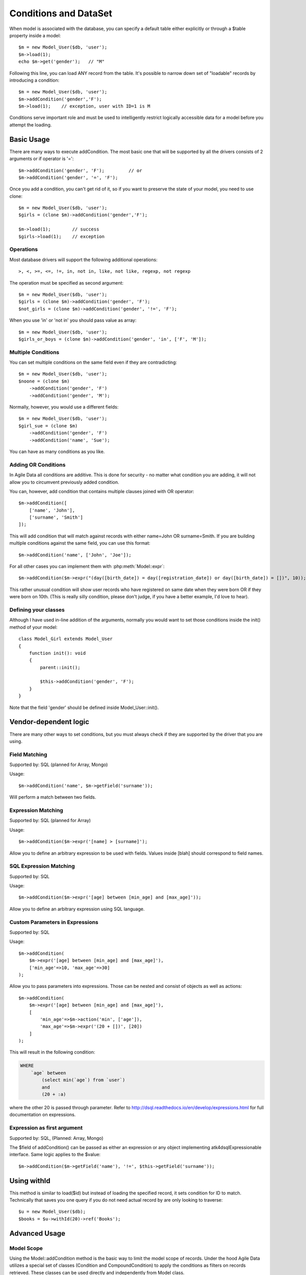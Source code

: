 
.. _DataSet:
.. _conditions:

.. php:namespace:: atk4\data

======================
Conditions and DataSet
======================

.. php:class:: Model

When model is associated with the database, you can specify a default table
either explicitly or through a $table property inside a model::

    $m = new Model_User($db, 'user');
    $m->load(1);
    echo $m->get('gender');   // "M"


Following this line, you can load ANY record from the table. It's possible to
narrow down set of "loadable" records by introducing a condition::

    $m = new Model_User($db, 'user');
    $m->addCondition('gender','F');
    $m->load(1);    // exception, user with ID=1 is M

Conditions serve important role and must be used to intelligently restrict
logically accessible data for a model before you attempt the loading.

Basic Usage
===========

.. php:method:: addCondition($field, $operator = null, $value = null)

There are many ways to execute addCondition. The most basic one that will be
supported by all the drivers consists of 2 arguments or if operator is '='::

    $m->addCondition('gender', 'F');         // or
    $m->addCondition('gender', '=', 'F');

Once you add a condition, you can't get rid of it, so if you want
to preserve the state of your model, you need to use clone::

    $m = new Model_User($db, 'user');
    $girls = (clone $m)->addCondition('gender','F');

    $m->load(1);        // success
    $girls->load(1);    // exception

Operations
----------

Most database drivers will support the following additional operations::

    >, <, >=, <=, !=, in, not in, like, not like, regexp, not regexp

The operation must be specified as second argument::

    $m = new Model_User($db, 'user');
    $girls = (clone $m)->addCondition('gender', 'F');
    $not_girls = (clone $m)->addCondition('gender', '!=', 'F');

When you use 'in' or 'not in' you should pass value as array::

    $m = new Model_User($db, 'user');
    $girls_or_boys = (clone $m)->addCondition('gender', 'in', ['F', 'M']);

Multiple Conditions
-------------------

You can set multiple conditions on the same field even if they are contradicting::

    $m = new Model_User($db, 'user');
    $noone = (clone $m)
        ->addCondition('gender', 'F')
        ->addCondition('gender', 'M');

Normally, however, you would use a different fields::

    $m = new Model_User($db, 'user');
    $girl_sue = (clone $m)
        ->addCondition('gender', 'F')
        ->addCondition('name', 'Sue');

You can have as many conditions as you like.

Adding OR Conditions
--------------------

In Agile Data all conditions are additive. This is done for security - no matter
what condition you are adding, it will not allow you to circumvent previously
added condition.

You can, however, add condition that contains multiple clauses joined with OR
operator::

    $m->addCondition([
        ['name', 'John'],
        ['surname', 'Smith']
    ]);

This will add condition that will match against records with either
name=John OR surname=Smith.
If you are building multiple conditions against the same field, you can use this
format::

    $m->addCondition('name', ['John', 'Joe']);

For all other cases you can implement them with :php:meth:`Model::expr`::

    $m->addCondition($m->expr("(day([birth_date]) = day([registration_date]) or day([birth_date]) = [])", 10));

This rather unusual condition will show user records who have registered on same
date when they were born OR if they were born on 10th. (This is really silly
condition, please don't judge, if you have a better example, I'd love to hear).

Defining your classes
---------------------

Although I have used in-line addition of the arguments, normally you would want
to set those conditions inside the init() method of your model::


    class Model_Girl extends Model_User
    {
        function init(): void
        {
            parent::init();

            $this->addCondition('gender', 'F');
        }
    }

Note that the field 'gender' should be defined inside Model_User::init().

Vendor-dependent logic
======================

There are many other ways to set conditions, but you must always check if they
are supported by the driver that you are using.

Field Matching
--------------

Supported by: SQL   (planned for Array, Mongo)

Usage::

    $m->addCondition('name', $m->getField('surname'));

Will perform a match between two fields.


Expression Matching
-------------------

Supported by: SQL   (planned for Array)

Usage::

    $m->addCondition($m->expr('[name] > [surname]');

Allow you to define an arbitrary expression to be used with fields. Values
inside [blah] should correspond to field names.


SQL Expression Matching
-----------------------

.. php:method:: expr($expression, $arguments = [])

    Basically is a wrapper to create DSQL Expression, however this will find any
    usage of identifiers inside the template that do not have a corresponding
    value inside $arguments and replace it with the field::

        $m->expr('[age] > 20'); // same as
        $m->expr('[age] > 20', ['age'=>$m->getField('age')); // same as



Supported by: SQL

Usage::

    $m->addCondition($m->expr('[age] between [min_age] and [max_age]'));

Allow you to define an arbitrary expression using SQL language.


Custom Parameters in Expressions
--------------------------------

Supported by: SQL

Usage::

    $m->addCondition(
        $m->expr('[age] between [min_age] and [max_age]'),
        ['min_age'=>10, 'max_age'=>30]
    );

Allow you to pass parameters into expressions. Those can be nested and consist
of objects as well as actions::


    $m->addCondition(
        $m->expr('[age] between [min_age] and [max_age]'),
        [
            'min_age'=>$m->action('min', ['age']),
            'max_age'=>$m->expr('(20 + [])', [20])
        ]
    );

This will result in the following condition:

.. code-block:: sql

    WHERE
        `age` between
            (select min(`age`) from `user`)
            and
            (20 + :a)

where the other 20 is passed through parameter. Refer to
http://dsql.readthedocs.io/en/develop/expressions.html for full documentation
on expressions.


Expression as first argument
----------------------------

Supported by: SQL, (Planned: Array, Mongo)

The $field of addCondition() can be passed as either an expression or any
object implementing atk4\dsql\Expressionable interface. Same logic applies
to the $value::

    $m->addCondition($m->getField('name'), '!=', $this->getField('surname'));


Using withId
============

.. php:method:: withId($id)

This method is similar to load($id) but instead of loading the specified record,
it sets condition for ID to match. Technically that saves you one query if you
do not need actual record by are only looking to traverse::

    $u = new Model_User($db);
    $books = $u->withId(20)->ref('Books');

Advanced Usage
==============


Model Scope
-----------

Using the Model::addCondition method is the basic way to limit the model scope of records. Under the hood
Agile Data utilizes a special set of classes (Condition and CompoundCondition) to apply the conditions as filters on records retrieved.
These classes can be used directly and independently from Model class.

.. php:method:: scope()

This method provides access to the model scope enabling conditions to be added::

   $contact->scope()->add($condition); // adding condition to a model

.. php:namespace:: atk4\data\Model\Scope

.. php:class:: Condition

Condition represents a simple condition in a form [field, operation, value], similar to the functionality of the 
Model::addCondition method

.. php:method:: __construct($key, $operator = null, $value = null);

Creates condition object based on provided arguments. It acts similar to Model::addCondition

$key can be Model field name, Field object, Expression object, FALSE (interpreted as Expression('false')), TRUE (interpreted as empty condition) or an array in the form of [$key, $operator, $value]
$operator can be one of the supported operators >, <, >=, <=, !=, in, not in, like, not like, regexp, not regexp
$value can be Field object, Expression object, array (interpreted as 'any of the values') or other scalar value

If $value is omitted as argument then $operator is considered as $value and '=' is used as operator

.. php:method:: negate();

Negates the condition, e.g::

	// results in 'name is not John'
	$condition = (new Condition('name', 'John'))->negate(); 

.. php:method:: on(Model $model);

Sets the model of Condition to a clone of $model to avoid changes to the original object.::

   // uses the $contact model to conver the condition to human readable words
   $condition->toWords($contact);

.. php:method:: toWords($asHtml = false);

Converts the condition object to human readable words. Model must be set first::

	// results in 'Contact where Name is John'
	(new Condition('name', 'John'))->toWords($contactModel); 

.. php:class:: CompoundCondition

CompoundCondition object has a single defined junction (AND or OR) and can contain multiple nested Condition and/or CompoundCondition objects referred to as nested conditions.
This makes creating Model scopes with deep nested conditions possible, 
e.g ((Name like 'ABC%' and Country = 'US') or (Name like 'CDE%' and (Country = 'DE' or Surname = 'XYZ')))

CompoundCondition can be created using new CompoundCondition() statement from an array or joining Condition objects::

   // $condition1 will be used as child-component
	$condition1 = new Condition('name', 'like', 'ABC%');
   
   // $condition2 will be used as child-component
	$condition2 = new Condition('country', 'US');
	
   // $compoundCondition1 is created using AND as junction and $condition1 and $condition2 as nested conditions
	$compoundCondition1 = CompoundCondition::createAnd($condition1, $condition2);
	
	$condition3 = new Condition('country', 'DE');
	$condition4 = new Condition('surname', 'XYZ');
	
   // $compoundCondition2 is created using OR as junction and $condition3 and $condition4 as nested conditions
	$compoundCondition2 = CompoundCondition::createOr($condition3, $condition4);

	$condition5 = new Condition('name', 'like', 'CDE%');
	
   // $compoundCondition3 is created using AND as junction and $condition5 and $compoundCondition2 as nested conditions
	$compoundCondition3 = CompoundCondition::createAnd($condition5, $compoundCondition2);

   // $compoundCondition is created using OR as junction and $compoundCondition1 and $compoundCondition3 as nested conditions
	$compoundCondition = CompoundCondition::createOr($compoundCondition1, $compoundCondition3);
	
	
CompoundCondition is an independent object not related to any model. Applying scope to model is using the Model::scope()->add($condition) method::

	$contact->scope()->add($condition); // adding condition to a model
	$contact->scope()->add($conditionXYZ); // adding more conditions
	
.. php:method:: __construct($nestedConditions = [], $junction = CompoundCondition::AND);

Creates a CompoundCondition object from an array::

	// below will create 2 conditions and nest them in a compound conditions with AND junction
	$compoundCondition1 = new CompoundCondition([
		['name', 'like', 'ABC%'],
		['country', 'US']
	]);
	
.. php:method:: negate();

Negate method has behind the full map of conditions so any condition object can be negated, e.g negating '>=' results in '<', etc.
For compound conditionss this method is using De Morgan's laws, e.g::

	// using $compoundCondition1 defined above
	// results in "(Name not like 'ABC%') or (Country does not equal 'US')"
	$compoundCondition1->negate();

.. php:method:: createAnd(AbstractCondition $conditionA, AbstractCondition $conditionB, $_ = null);

Merge number of conditions using AND as junction. Returns the resulting CompoundCondition object.

.. php:method:: createOr(AbstractCondition $conditionA, AbstractCondition $conditionB, $_ = null);

Merge number of conditions using OR as junction. Returns the resulting CompoundCondition object.

.. php:method:: simplify();

Peels off single nested conditions. Useful for converting (((field = value))) to field = value.

.. php:method:: clear();

Clears the condition from nested conditions.

.. php:method:: isOr();

Checks if scope components are joined by OR

.. php:method:: isAnd();

Checks if scope components are joined by AND

Conditions on Referenced Models
-------------------------------

Agile Data allows for adding conditions on related models for retrieval of type 'model has references where'.

Setting conditions on references can be done utilizing the Model::refLink method but there is a shorthand format 
directly integrated with addCondition method using "/" to chain the reference names::

	$contact->addCondition('company/country', 'US');
	
This will limit the $contact model to those whose company is in US.
'company' is the name of the reference in $contact model and 'country' is a field in the referenced model.

If a condition must be set directly on the existence or number of referenced records the special symbol "#" can be
utilized to indicate the condition is on the number of records::

	$contact->addCondition('company/tickets/#', '>', 3);
	
This will limit the $contact model to those whose company have more than 3 tickets.
'company' and 'tickets' are the name of the chained references ('company' is a reference in the $contact model and
'tickets' is a reference in Company model)


